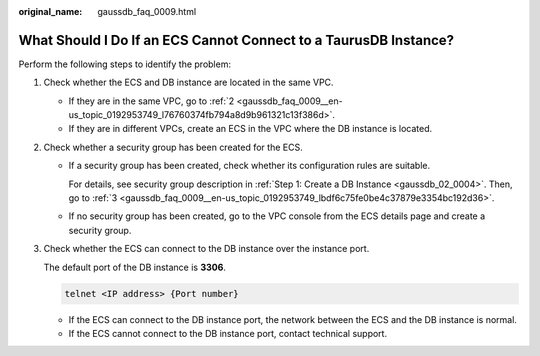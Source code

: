 :original_name: gaussdb_faq_0009.html

.. _gaussdb_faq_0009:

What Should I Do If an ECS Cannot Connect to a TaurusDB Instance?
=================================================================

Perform the following steps to identify the problem:

#. Check whether the ECS and DB instance are located in the same VPC.

   -  If they are in the same VPC, go to :ref:`2 <gaussdb_faq_0009__en-us_topic_0192953749_l76760374fb794a8d9b961321c13f386d>`.
   -  If they are in different VPCs, create an ECS in the VPC where the DB instance is located.

#. .. _gaussdb_faq_0009__en-us_topic_0192953749_l76760374fb794a8d9b961321c13f386d:

   Check whether a security group has been created for the ECS.

   -  If a security group has been created, check whether its configuration rules are suitable.

      For details, see security group description in :ref:`Step 1: Create a DB Instance <gaussdb_02_0004>`. Then, go to :ref:`3 <gaussdb_faq_0009__en-us_topic_0192953749_lbdf6c75fe0be4c37879e3354bc192d36>`.

   -  If no security group has been created, go to the VPC console from the ECS details page and create a security group.

#. .. _gaussdb_faq_0009__en-us_topic_0192953749_lbdf6c75fe0be4c37879e3354bc192d36:

   Check whether the ECS can connect to the DB instance over the instance port.

   The default port of the DB instance is **3306**.

   .. code-block::

      telnet <IP address> {Port number}

   -  If the ECS can connect to the DB instance port, the network between the ECS and the DB instance is normal.
   -  If the ECS cannot connect to the DB instance port, contact technical support.
